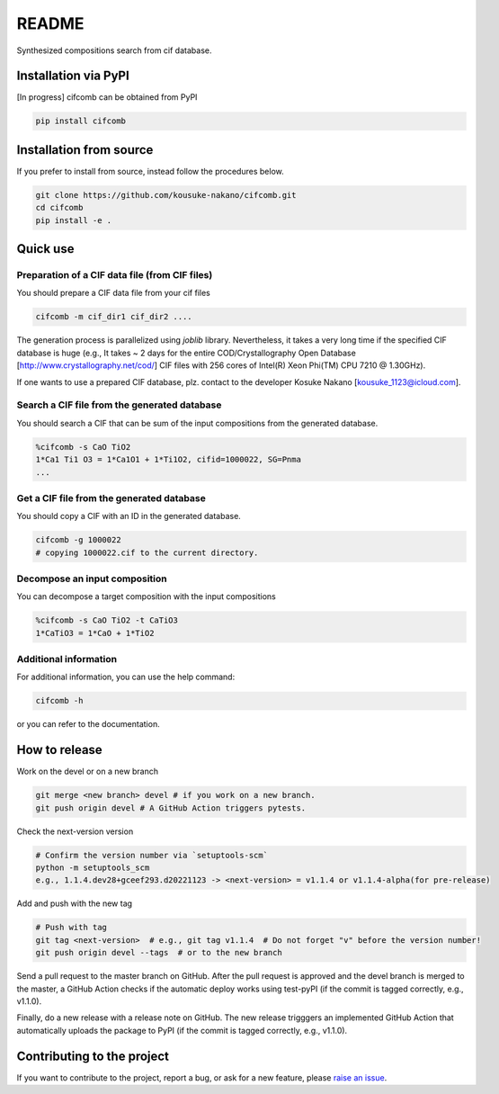 README
==========

|license| |DL| |release| |PYPI_version| |Python_version| |workflows| |fork| |stars|

.. |license| image:: https://img.shields.io/github/license/kousuke-nakano/cifcomb
.. |release| image:: https://img.shields.io/github/release/kousuke-nakano/cifcomb/all.svg
.. |DL| image:: https://img.shields.io/pypi/dm/cifcomb
.. |Python_version| image:: https://img.shields.io/pypi/pyversions/cifcomb
.. |fork| image:: https://img.shields.io/github/forks/kousuke-nakano/cifcomb?style=social
.. |stars| image:: https://img.shields.io/github/stars/kousuke-nakano/cifcomb?style=social
.. |workflows| image:: https://github.com/kousuke-nakano/cifcomb/actions/workflows/cifcomb-pytest.yml/badge.svg
.. |PyPI_version| image:: https://badge.fury.io/py/cifcomb.svg

Synthesized compositions search from cif database.

Installation via PyPI
----------------------------------------------------------

[In progress] cifcomb can be obtained from PyPI

.. code-block:: console

    pip install cifcomb


Installation from source
----------------------------------------------------------

If you prefer to install from source,
instead follow the procedures below.

.. code-block:: console

    git clone https://github.com/kousuke-nakano/cifcomb.git
    cd cifcomb
    pip install -e .

Quick use
----------------------------------------------------------

Preparation of a CIF data file (from CIF files)
^^^^^^^^^^^^^^^^^^^^^^^^^^^^^^^^^^^^^^^^^^^^^^^^^^^^^^^^^^

You should prepare a CIF data file from your cif files

.. code-block::

    cifcomb -m cif_dir1 cif_dir2 ....

The generation process is parallelized using `joblib` library. Nevertheless, it takes a very long time if the specified CIF database is huge (e.g., It takes ~ 2 days for the entire COD/Crystallography Open Database [http://www.crystallography.net/cod/] CIF files with 256 cores of Intel(R) Xeon Phi(TM) CPU 7210 @ 1.30GHz).

If one wants to use a prepared CIF database, plz. contact to the developer Kosuke Nakano [kousuke_1123@icloud.com].

Search a CIF file from the generated database
^^^^^^^^^^^^^^^^^^^^^^^^^^^^^^^^^^^^^^^^^^^^^^^^^^^^^^^^^^

You should search a CIF that can be sum of the input compositions from the generated database.

.. code-block::

    %cifcomb -s CaO TiO2
    1*Ca1 Ti1 O3 = 1*Ca1O1 + 1*Ti1O2, cifid=1000022, SG=Pnma
    ...

Get a CIF file from the generated database
^^^^^^^^^^^^^^^^^^^^^^^^^^^^^^^^^^^^^^^^^^^^^^^^^^^^^^^^^^

You should copy a CIF with an ID in the generated database.

.. code-block::

    cifcomb -g 1000022
    # copying 1000022.cif to the current directory.

Decompose an input composition
^^^^^^^^^^^^^^^^^^^^^^^^^^^^^^^^^^^^^^^^^^^^^^^^^^^^^^^^^^

You can decompose a target composition with the input compositions

.. code-block::

    %cifcomb -s CaO TiO2 -t CaTiO3
    1*CaTiO3 = 1*CaO + 1*TiO2


Additional information
^^^^^^^^^^^^^^^^^^^^^^

For additional information, you can use the help command:

.. code-block:: console

    cifcomb -h

or you can refer to the documentation.


How to release
----------------------------------------------------------

Work on the devel or on a new branch

.. code-block:: console
    
    git merge <new branch> devel # if you work on a new branch.
    git push origin devel # A GitHub Action triggers pytests.

Check the next-version version

.. code-block:: console

    # Confirm the version number via `setuptools-scm`
    python -m setuptools_scm
    e.g., 1.1.4.dev28+gceef293.d20221123 -> <next-version> = v1.1.4 or v1.1.4-alpha(for pre-release)

Add and push with the new tag

.. code-block:: console

    # Push with tag
    git tag <next-version>  # e.g., git tag v1.1.4  # Do not forget "v" before the version number!
    git push origin devel --tags  # or to the new branch

Send a pull request to the master branch on GitHub. After the pull request is approved and the devel branch is merged to the master, a GitHub Action checks if the automatic deploy works using test-pyPI (if the commit is tagged correctly, e.g., v1.1.0).

Finally, do a new release with a release note on GitHub. The new release trigggers an implemented GitHub Action that automatically uploads the package to PyPI (if the commit is tagged correctly, e.g., v1.1.0).

Contributing to the project
---------------------------

If you want to contribute to the project, report a bug, or ask for
a new feature, please `raise an issue <https://github.com/kousuke-nakano/cifcomb/issues>`_.
